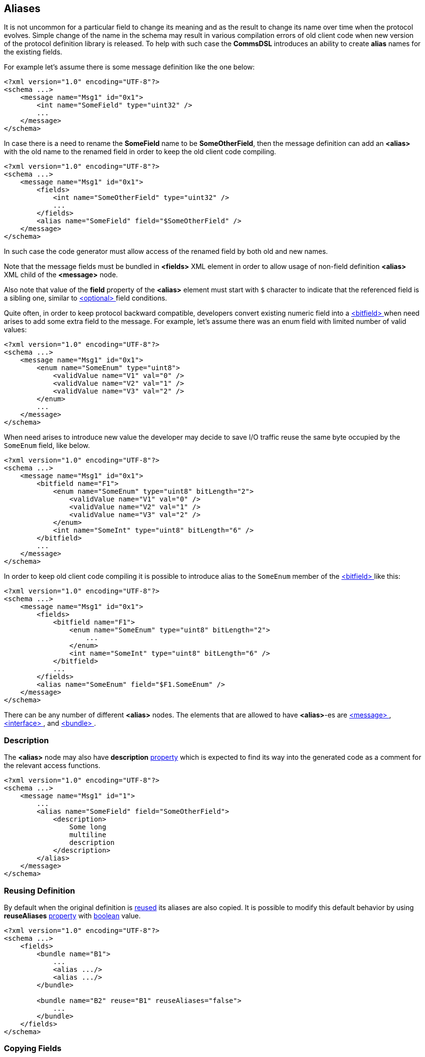 
<<<
[[aliases-aliases]]
== Aliases ==
It is not uncommon for a particular field to change its meaning and as the
result to change its name over time when the protocol evolves. Simple change
of the name in the schema may result in various compilation errors of old
client code when new version of the protocol definition library is released.
To help with such case the **CommsDSL** introduces an ability to create
**alias** names for the existing fields.

For example let's assume there is some message definition like the one below:
[source,xml]
----
<?xml version="1.0" encoding="UTF-8"?>
<schema ...>
    <message name="Msg1" id="0x1">
        <int name="SomeField" type="uint32" />
        ...
    </message>
</schema> 
----
In case there is a need to rename the **SomeField** name to be **SomeOtherField**,
then the message definition can add an **&lt;alias&gt;** with the old name to
the renamed field in order to keep the old client code compiling. 
[source,xml]
----
<?xml version="1.0" encoding="UTF-8"?>
<schema ...>
    <message name="Msg1" id="0x1">
        <fields>
            <int name="SomeOtherField" type="uint32" />
            ...
        </fields>
        <alias name="SomeField" field="$SomeOtherField" />
    </message>
</schema> 
----
In such case the code generator must allow access of the renamed field by
both old and new names.

Note that the message fields must be bundled in **&lt;fields&gt;** XML element
in order to allow usage of non-field definition **&lt;alias&gt;** XML child of
the **&lt;message&gt;** node.

Also note that value of the **field** property of the **&lt;alias&gt;** element
must start with `$` character to indicate that the referenced field is a sibling
one, similar to <<fields-optional, &lt;optional&gt; >> field conditions.

Quite often, in order to keep protocol backward compatible, developers convert
existing numeric field into a <<fields-bitfield, &lt;bitfield&gt; >> when
need arises to add some extra field to the message. For example, let's assume
there was an enum field with limited number of valid values:
[source,xml]
----
<?xml version="1.0" encoding="UTF-8"?>
<schema ...>
    <message name="Msg1" id="0x1">
        <enum name="SomeEnum" type="uint8">
            <validValue name="V1" val="0" />
            <validValue name="V2" val="1" />
            <validValue name="V3" val="2" />
        </enum>
        ...
    </message>
</schema> 
----
When need arises to introduce new value the developer may decide to save I/O
traffic reuse the same byte occupied by the `SomeEnum` field, like below.
[source,xml]
----
<?xml version="1.0" encoding="UTF-8"?>
<schema ...>
    <message name="Msg1" id="0x1">
        <bitfield name="F1">
            <enum name="SomeEnum" type="uint8" bitLength="2">
                <validValue name="V1" val="0" />
                <validValue name="V2" val="1" />
                <validValue name="V3" val="2" />
            </enum>
            <int name="SomeInt" type="uint8" bitLength="6" />
        </bitfield>
        ...
    </message>
</schema> 
----
In order to keep old client code compiling it is possible to introduce
alias to the `SomeEnum` member of the <<fields-bitfield, &lt;bitfield&gt; >> 
like this:
[source,xml]
----
<?xml version="1.0" encoding="UTF-8"?>
<schema ...>
    <message name="Msg1" id="0x1">
        <fields>
            <bitfield name="F1">
                <enum name="SomeEnum" type="uint8" bitLength="2">
                    ...
                </enum>
                <int name="SomeInt" type="uint8" bitLength="6" />
            </bitfield>
            ...
        </fields>
        <alias name="SomeEnum" field="$F1.SomeEnum" />
    </message>
</schema> 
----
There can be any number of different **&lt;alias&gt;** nodes. The elements
that are allowed to have **&lt;alias&gt;**-es are <<messages-messages, &lt;message&gt; >>,
<<interfaces-interfaces, &lt;interface&gt; >>, and <<fields-bundle, &lt;bundle&gt; >>.

[[aliases-description]]
=== Description ===
The **&lt;alias&gt;** node may also have **description** 
<<intro-properties, property>> which is expected to find its way into
the generated code as a comment for the relevant access functions.
[source,xml]
----
<?xml version="1.0" encoding="UTF-8"?>
<schema ...>
    <message name="Msg1" id="1">
        ...
        <alias name="SomeField" field="SomeOtherField">
            <description>
                Some long
                multiline
                description
            </description>
        </alias>
    </message>
</schema>
----

[[aliases-reuse]]
=== Reusing Definition ===
By default when the original definition is <<fields-common-reusing-other-fields, reused>> its aliases are also copied.
It is possible to modify this default behavior by using **reuseAliases**
<<intro-properties, property>> with <<intro-boolean, boolean>> value.
[source,xml]
----
<?xml version="1.0" encoding="UTF-8"?>
<schema ...>
    <fields>
        <bundle name="B1">
            ...
            <alias .../>
            <alias .../>
        </bundle>

        <bundle name="B2" reuse="B1" reuseAliases="false">
            ...
        </bundle>
    </fields>
</schema>
----

[[aliases-copy]]
=== Copying Fields ===
When a new <<messages-messages, &lt;message&gt; >> or <<interfaces-interfaces, &lt;interface&gt; >> is defined, it can
copy all the fields from other already defined <<messages-messages, &lt;message&gt; >>, <<interfaces-interfaces, &lt;interface&gt; >>, or <<fields-bundle, &lt;bundle&gt; >>
(using **copyFieldsFrom** <<intro-properties, property>>).
By default all the <<aliases-aliases, &lt;alias&gt; >> definitions are also copied.
It is possible to modify this default behavior by using **copyFieldsAliases** 
<<intro-properties, property>> with <<intro-boolean, boolean>> value.
[source,xml]
----
<?xml version="1.0" encoding="UTF-8"?>
<schema ...>
    <message name="Msg1" id="1">
        ...
    </message>

    <message name="Msg2" id="2" copyFieldsAliases="false">
        ...
    </message>
    
</schema>
----

Use <<appendix-alias, properties table>> for future references.


